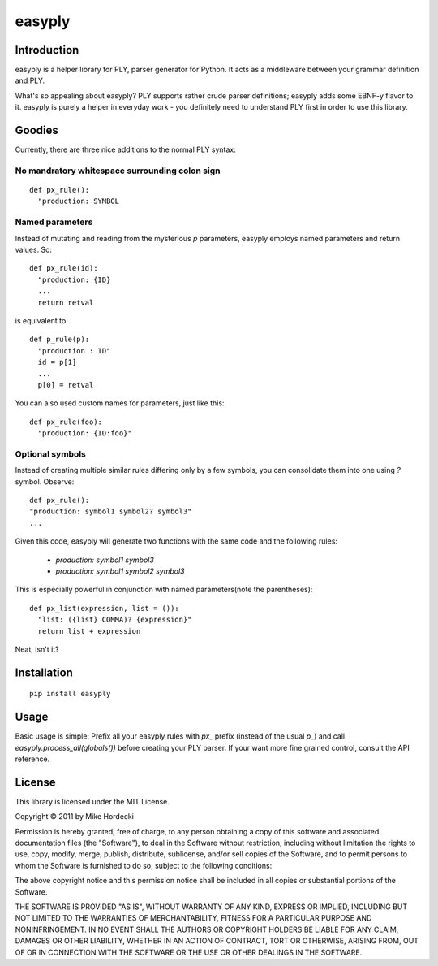 =======
easyply
=======

Introduction
============

easyply is a helper library for PLY, parser generator for Python. It
acts as a middleware between your grammar definition and PLY.

What's so appealing about easyply? PLY supports rather crude parser
definitions; easyply adds some EBNF-y flavor to it. easyply is purely
a helper in everyday work - you definitely need to understand PLY first 
in order to use this library.

Goodies
=======

Currently, there are three nice additions to the normal PLY syntax:

No mandratory whitespace surrounding colon sign
-----------------------------------------------

::

  def px_rule():
    "production: SYMBOL

Named parameters
----------------

Instead of mutating and reading from the mysterious `p` parameters,
easyply employs named parameters and return values. So::

  def px_rule(id):
    "production: {ID}
    ...
    return retval

is equivalent to::

  def p_rule(p):
    "production : ID"
    id = p[1]
    ...
    p[0] = retval

You can also used custom names for parameters, just like this::

  def px_rule(foo):
    "production: {ID:foo}"

Optional symbols
----------------

Instead of creating multiple similar rules differing only by a few symbols,
you can consolidate them into one using `?` symbol. Observe::

  def px_rule():
  "production: symbol1 symbol2? symbol3"
  ...

Given this code, easyply will generate two functions with the
same code and the following rules:

  + `production: symbol1 symbol3`
  + `production: symbol1 symbol2 symbol3`

This is especially powerful in conjunction with named parameters(note the parentheses)::

  def px_list(expression, list = ()):
    "list: ({list} COMMA)? {expression}"
    return list + expression

Neat, isn't it?

Installation
============

::
  
  pip install easyply  

Usage
=====

Basic usage is simple: Prefix all your easyply rules with `px_` prefix
(instead of the usual `p_`) and call `easyply.process_all(globals())`
before creating your PLY parser. If your want more fine grained control,
consult the API reference.

License
=======

This library is licensed under the MIT License.

Copyright © 2011 by Mike Hordecki

Permission is hereby granted, free of charge, to any person obtaining a copy
of this software and associated documentation files (the "Software"), to deal
in the Software without restriction, including without limitation the rights
to use, copy, modify, merge, publish, distribute, sublicense, and/or sell
copies of the Software, and to permit persons to whom the Software is
furnished to do so, subject to the following conditions:

The above copyright notice and this permission notice shall be included in
all copies or substantial portions of the Software.

THE SOFTWARE IS PROVIDED "AS IS", WITHOUT WARRANTY OF ANY KIND, EXPRESS OR
IMPLIED, INCLUDING BUT NOT LIMITED TO THE WARRANTIES OF MERCHANTABILITY,
FITNESS FOR A PARTICULAR PURPOSE AND NONINFRINGEMENT. IN NO EVENT SHALL THE
AUTHORS OR COPYRIGHT HOLDERS BE LIABLE FOR ANY CLAIM, DAMAGES OR OTHER
LIABILITY, WHETHER IN AN ACTION OF CONTRACT, TORT OR OTHERWISE, ARISING FROM,
OUT OF OR IN CONNECTION WITH THE SOFTWARE OR THE USE OR OTHER DEALINGS IN
THE SOFTWARE.


